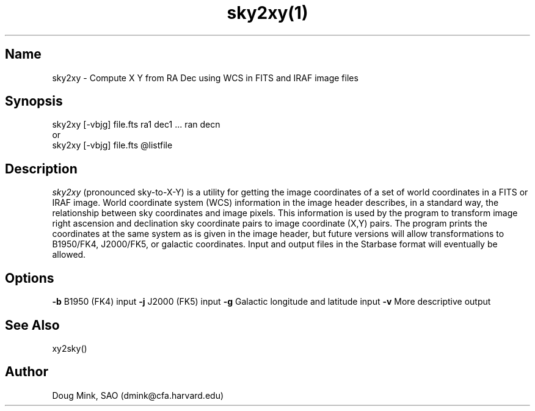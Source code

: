 .TH sky2xy(1) WCS "5 November 1996"
.SH Name
sky2xy \- Compute X Y from RA Dec using WCS in FITS and IRAF image files
.SH Synopsis
sky2xy [-vbjg] file.fts ra1 dec1 ... ran decn
.br
or
.br
sky2xy [-vbjg] file.fts @listfile
.SH Description
.I sky2xy
(pronounced sky-to-X-Y) is a utility for getting the image coordinates of
a set of world coordinates in a FITS or IRAF image. World coordinate
system (WCS) information in the image header describes, in a standard
way, the relationship between sky coordinates and image pixels. This
information is used by the program to transform image right ascension
and declination sky coordinate pairs to image coordinate (X,Y) pairs.
The program prints the coordinates at the same system as is given in the
image header, but future versions will allow transformations to B1950/FK4,
J2000/FK5, or galactic coordinates. Input and output files in the Starbase
format will eventually be allowed. 
.SH Options
.B \-b
B1950 (FK4) input
.B \-j
J2000 (FK5) input
.B \-g
Galactic longitude and latitude input
.B \-v
More descriptive output
.SH See Also
xy2sky()
.SH Author
Doug Mink, SAO (dmink@cfa.harvard.edu)
